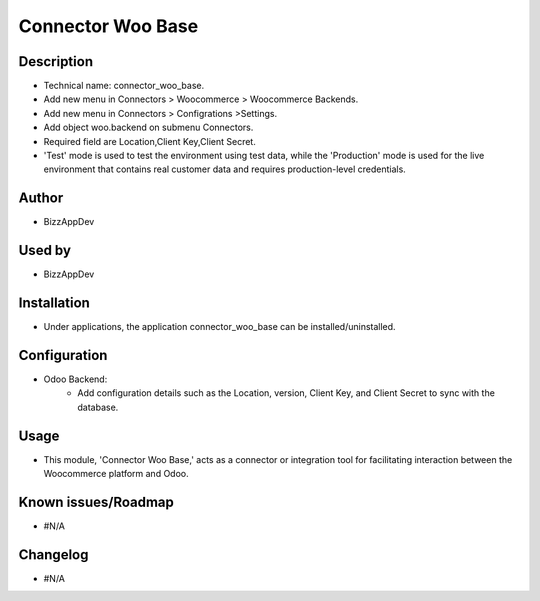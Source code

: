 **Connector Woo Base**
======================

**Description**
***************

* Technical name: connector_woo_base.
* Add new menu in Connectors > Woocommerce > Woocommerce Backends.
* Add new menu in Connectors > Configrations >Settings.
* Add object woo.backend on submenu Connectors.
* Required field are Location,Client Key,Client Secret.
* 'Test' mode is used to test the environment using test data, while the 'Production' mode is used for the live environment that contains real customer data and requires production-level credentials.

**Author**
**********

* BizzAppDev


**Used by**
***********

* BizzAppDev


**Installation**
****************

* Under applications, the application connector_woo_base can be installed/uninstalled.


**Configuration**
*****************

* Odoo Backend:
    - Add configuration details such as the Location, version, Client Key, and Client Secret to sync with the database.


**Usage**
*********

* This module, 'Connector Woo Base,' acts as a connector or integration tool for facilitating interaction between the Woocommerce platform and Odoo.


**Known issues/Roadmap**
************************

* #N/A


**Changelog**
*************

* #N/A
